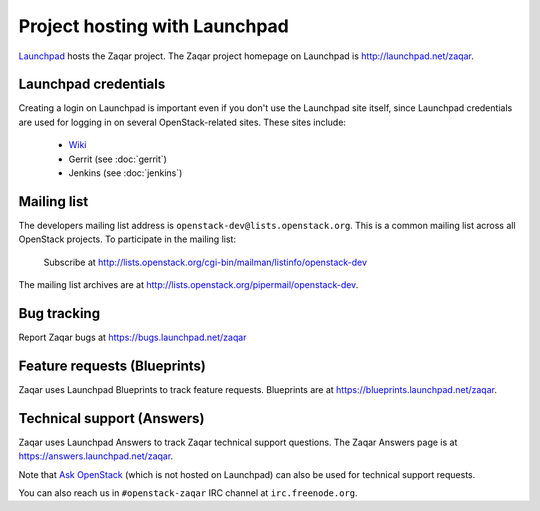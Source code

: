 ==============================
Project hosting with Launchpad
==============================

`Launchpad`_ hosts the Zaqar project. The Zaqar project homepage on Launchpad is
http://launchpad.net/zaqar.

Launchpad credentials
---------------------

Creating a login on Launchpad is important even if you don't use the Launchpad
site itself, since Launchpad credentials are used for logging in on several
OpenStack-related sites. These sites include:

 * `Wiki`_
 * Gerrit (see :doc:`gerrit`)
 * Jenkins (see :doc:`jenkins`)

Mailing list
------------

The developers mailing list address is ``openstack-dev@lists.openstack.org``.
This is a common mailing list across all OpenStack projects.
To participate in the mailing list:

   Subscribe at http://lists.openstack.org/cgi-bin/mailman/listinfo/openstack-dev

The mailing list archives are at http://lists.openstack.org/pipermail/openstack-dev.

Bug tracking
------------

Report Zaqar bugs at https://bugs.launchpad.net/zaqar

Feature requests (Blueprints)
-----------------------------

Zaqar uses Launchpad Blueprints to track feature requests. Blueprints are at
https://blueprints.launchpad.net/zaqar.

Technical support (Answers)
---------------------------

Zaqar uses Launchpad Answers to track Zaqar technical support questions. The
Zaqar Answers page is at https://answers.launchpad.net/zaqar.

Note that `Ask OpenStack`_ (which is not hosted on Launchpad) can also be used
for technical support requests.

You can also reach us in ``#openstack-zaqar`` IRC channel at
``irc.freenode.org``.

.. _Launchpad: http://launchpad.net
.. _Wiki: http://wiki.openstack.org
.. _Zaqar Team: https://launchpad.net/zaqar
.. _Ask OpenStack: http://ask.openstack.org/
